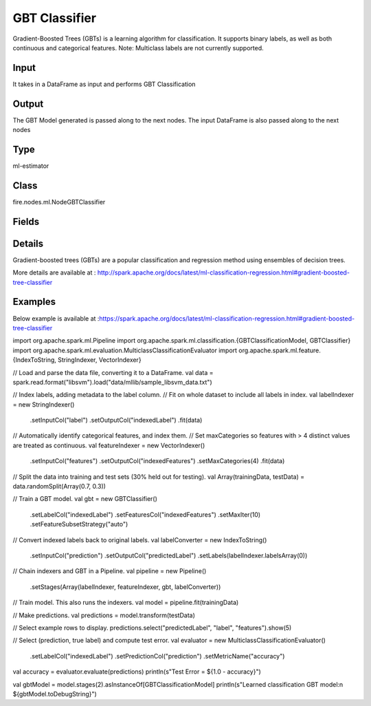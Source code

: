 GBT Classifier
=========== 

Gradient-Boosted Trees (GBTs) is a learning algorithm for classification. It supports binary labels, as well as both continuous and categorical features. Note: Multiclass labels are not currently supported.

Input
--------------
It takes in a DataFrame as input and performs GBT Classification

Output
--------------
The GBT Model generated is passed along to the next nodes. The input DataFrame is also passed along to the next nodes

Type
--------- 

ml-estimator

Class
--------- 

fire.nodes.ml.NodeGBTClassifier

Fields
--------- 

.. list-table::
      :widths: 10 5 10
      :header-rows: 1

      * - Name
        - Title
        - Description
      * - featuresCol
        - Features Column
        - Features column of type vectorUDT for model fitting
      * - labelCol
        - Label Column
        - The label column for model fitting
      * - predictionCol
        - Prediction Column
        - The prediction column created during model scoring.
      * - path
        - Path
        - Save Confusion Matrix to Path
      * - impurity
        - Impurity
        - The Criterion used for information gain calculation
      * - lossType
        - Loss Function
        - The Loss function which GBT tries to minimize
      * - maxBins
        - Max Bins
        - The maximum number of bins used for discretizing continuous features.Must be >= 2 and >= number of categories in any categorical feature.
      * - maxDepth
        - Max Depth
        - The Maximum depth of a tree
      * - maxIter
        - Max Iterations
        - The maximum number of iterations(>=0)(a.k.a numtrees)
      * - minInfoGain
        - Min Information Gain
        - The Minimum information gain for a split to be considered at a tree node
      * - minInstancesPerNode
        - Min Instances Per Node
        - The Minimum number of instances each child must have after split
      * - subsamplingRate
        - Subsampling Rate
        - The fraction of the training data used for learning each decision tree.
      * - seed
        - Seed
        - The random seed
      * - stepSize
        - Step Size
        - Step size (a.k.a. learning rate), The step size to be used for each iteration of optimization.
      * - cacheNodeIds
        - Cache Node Ids
        - The caching nodes IDs. Can speed up training of deeper trees.
      * - checkpointInterval
        - Checkpoint Interval
        - The checkpoint interval. E.g. 10 means that the cache will get checkpointed every 10 iterations.Set checkpoint interval (>= 1) or disable checkpoint (-1)
      * - maxMemoryInMB
        - Max memory
        - Maximum memory in MB allocated to histogram aggregation.
      * - validationIndicatorCol
        - Validation Indicator Column
        - Param for name of the column that indicates whether each row is for training or for validation.
      * - featureSubsetStrategy
        - Feature Subset Strategy
        - The number of features to consider for splits at each tree node
      * - minWeightFractionPerNode
        - Min Weight Fraction per Node
        - Minimum fraction of the weighted sample count that each child must have after split.
      * - weightCol
        - Weight Column
        - Param for weight column name. If this is not set or empty, we treat all instance weights as 1.0.
      * - gridSearch
        - Grid Search
      * - minInfoGainGrid
        - Min Information Gain Param Grid Search
        - Min Information Gain Parameters for Grid Search
      * - maxBinsGrid
        - Max Bins Param Grid Search
        - Max Bins Parameters for Grid Search
      * - maxDepthGrid
        - Max Depth Param Grid Search
        - Max Depth Parameters for Grid Search
      * - maxIterGrid
        - Max Iteration Param Grid Search
        - Max Iteration Parameters for Grid Search
      * - confusionMatrix
        - Confusion Matrix
      * - output_confusion_matrix_chart
        - Output Confusion Matrix Chart
        - Whether to display Confusion Matrix Chart.
      * - cmChartTitle
        - Confusion Matrix Chart Title
        - Title name to display in Confusion Matrix Chart
      * - cmChartDescription
        - Confusion Matrix Chart Description
        - Description to display in Confusion Matrix Chart
      * - confusionMatrixTargetLegend
        - Confusion Matrix Target Legend
        - Legend name to display for Target in Confusion Matrix
      * - confusionMatrixPredictedLabelLegend
        - Confusion Matrix PredictedLabel Legend
        - Legend name to display for Predicted Label in Confusion Matrix
      * - Description
        - Confusion Matrix Description
      * - confusionMatrixRowDescription
        - Confusion Matrix Outcome description
        - Add the business details of the outcome of the confusion matrix rows
      * - ROC Curve
        - ROC Curve
      * - output_roc_chart
        - Output ROC Curve
        - Whether to display confusion matrix chart.
      * - roc_title
        - ROC Curve Chart Title
        - Title name to display in ROC Curve Chart
      * - roc_description
        - ROC Curve Chart Description
        - Add Description for ROC Curve Chart
      * - xlabel
        - X Label
        - X label
      * - ylabel
        - Y Label
        - Y Label


Details
-------


Gradient-boosted trees (GBTs) are a popular classification and regression method using ensembles of decision trees. 

More details are available at : http://spark.apache.org/docs/latest/ml-classification-regression.html#gradient-boosted-tree-classifier


Examples
-------

Below example is available at :https://spark.apache.org/docs/latest/ml-classification-regression.html#gradient-boosted-tree-classifier

import org.apache.spark.ml.Pipeline
import org.apache.spark.ml.classification.{GBTClassificationModel, GBTClassifier}
import org.apache.spark.ml.evaluation.MulticlassClassificationEvaluator
import org.apache.spark.ml.feature.{IndexToString, StringIndexer, VectorIndexer}

// Load and parse the data file, converting it to a DataFrame.
val data = spark.read.format("libsvm").load("data/mllib/sample_libsvm_data.txt")

// Index labels, adding metadata to the label column.
// Fit on whole dataset to include all labels in index.
val labelIndexer = new StringIndexer()
  .setInputCol("label")
  .setOutputCol("indexedLabel")
  .fit(data)
// Automatically identify categorical features, and index them.
// Set maxCategories so features with > 4 distinct values are treated as continuous.
val featureIndexer = new VectorIndexer()
  .setInputCol("features")
  .setOutputCol("indexedFeatures")
  .setMaxCategories(4)
  .fit(data)

// Split the data into training and test sets (30% held out for testing).
val Array(trainingData, testData) = data.randomSplit(Array(0.7, 0.3))

// Train a GBT model.
val gbt = new GBTClassifier()
  .setLabelCol("indexedLabel")
  .setFeaturesCol("indexedFeatures")
  .setMaxIter(10)
  .setFeatureSubsetStrategy("auto")

// Convert indexed labels back to original labels.
val labelConverter = new IndexToString()
  .setInputCol("prediction")
  .setOutputCol("predictedLabel")
  .setLabels(labelIndexer.labelsArray(0))

// Chain indexers and GBT in a Pipeline.
val pipeline = new Pipeline()
  .setStages(Array(labelIndexer, featureIndexer, gbt, labelConverter))

// Train model. This also runs the indexers.
val model = pipeline.fit(trainingData)

// Make predictions.
val predictions = model.transform(testData)

// Select example rows to display.
predictions.select("predictedLabel", "label", "features").show(5)

// Select (prediction, true label) and compute test error.
val evaluator = new MulticlassClassificationEvaluator()
  .setLabelCol("indexedLabel")
  .setPredictionCol("prediction")
  .setMetricName("accuracy")
val accuracy = evaluator.evaluate(predictions)
println(s"Test Error = ${1.0 - accuracy}")

val gbtModel = model.stages(2).asInstanceOf[GBTClassificationModel]
println(s"Learned classification GBT model:\n ${gbtModel.toDebugString}")
